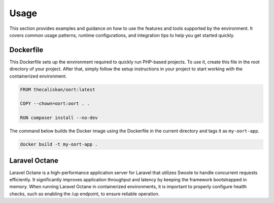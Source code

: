 Usage
==========================

This section provides examples and guidance on how to use the features and tools supported by the environment. It covers common usage patterns, runtime configurations, and integration tips to help you get started quickly.

Dockerfile
--------------------------

This Dockerfile sets up the environment required to quickly run PHP-based projects. To use it, create this file in the root directory of your project. After that, simply follow the setup instructions in your project to start working with the containerized environment.

.. code-block:: dockerfile

    FROM thecaliskan/oort:latest

    COPY --chown=oort:oort . .

    RUN composer install --no-dev

The command below builds the Docker image using the Dockerfile in the current directory and tags it as ``my-oort-app``.

.. code-block:: bash

   docker build -t my-oort-app .

Laravel Octane
--------------------------

Laravel Octane is a high-performance application server for Laravel that utilizes Swoole to handle concurrent requests efficiently. It significantly improves application throughput and latency by keeping the framework bootstrapped in memory. When running Laravel Octane in containerized environments, it is important to properly configure health checks, such as enabling the /up endpoint, to ensure reliable operation.

.. tab-set::

   .. tab-item:: Docker Compose

      .. code-block:: yaml

         services:
           app:
             image: my-oort-app
             container_name: my-oort-app
             ports:
               - "80:80"
             command: php artisan octane:start --server=swoole --host=0.0.0.0 --port=80
             healthcheck:
               test: ["CMD", "curl", "-f", "http://localhost/up"]
               interval: 30s
               timeout: 10s
               retries: 3

   .. tab-item:: Docker Swarm

      .. code-block:: yaml

         services:
           app:
             image: my-oort-app
             container_name: my-oort-app
             deploy:
               replicas: 2
               restart_policy:
                 condition: on-failure
             ports:
               - target: 80
                 published: 80
                 protocol: tcp
                 mode: host
             command: php artisan octane:start --server=swoole --host=0.0.0.0 --port=80
             healthcheck:
               test: ["CMD", "curl", "-f", "http://localhost/up"]
               interval: 30s
               timeout: 10s
               retries: 3

   .. tab-item:: Kubernetes

      .. code-block:: yaml

         apiVersion: apps/v1
         kind: Deployment
         metadata:
           name: my-oort-app
         spec:
           replicas: 2
           selector:
             matchLabels:
               app: my-oort-app
           template:
             metadata:
               labels:
                 app: my-oort-app
             spec:
               containers:
                 - name: my-oort-app
                   image: my-oort-app
                   ports:
                     - containerPort: 80
                   command: ["php", "artisan", "octane:start", "--server=swoole", "--host=0.0.0.0", "--port=80"]
                   livenessProbe:
                     httpGet:
                       path: /up
                       port: 80
                     initialDelaySeconds: 10
                     periodSeconds: 10

                   readinessProbe:
                     httpGet:
                       path: /up
                       port: 80
                     initialDelaySeconds: 5
                     periodSeconds: 5
         ---
         apiVersion: v1
         kind: Service
         metadata:
           name: my-oort-app
         spec:
           selector:
             app: my-oort-app
           ports:
             - protocol: TCP
               port: 80
               targetPort: 80

   .. tab-item:: Docker Run

      .. code-block:: bash

         docker run -p 80:80 --name my-oort-app --health-cmd "curl -f http://localhost/up || exit 1" --health-interval=30s --health-timeout=10s --health-retries=3 my-oort-app php artisan octane:start --server=swoole --host=0.0.0.0 --port=80
